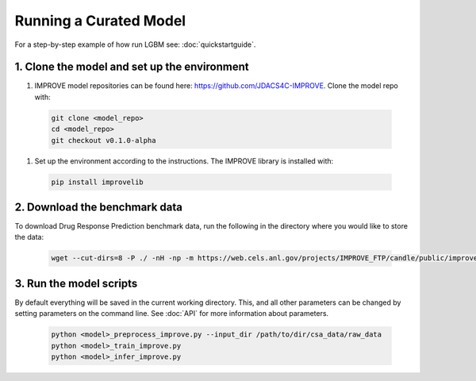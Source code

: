 Running a Curated Model
=================================

For a step-by-step example of how run LGBM see: :doc:`quickstartguide`.

1. Clone the model and set up the environment
^^^^^^^^^^^^^^^^^^^^^^^^^^^^^^^^^^^^^^^^^^^^^

#. IMPROVE model repositories can be found here: `https://github.com/JDACS4C-IMPROVE <https://github.com/JDACS4C-IMPROVE>`_. Clone the model repo with:

 .. code-block::

  git clone <model_repo>
  cd <model_repo>
  git checkout v0.1.0-alpha

#. Set up the environment according to the instructions. The IMPROVE library is installed with:

 .. code-block::

  pip install improvelib

2. Download the benchmark data
^^^^^^^^^^^^^^^^^^^^^^^^^^^^^^^
To download Drug Response Prediction benchmark data, run the following in the directory where you would like to store the data:

 .. code-block::

  wget --cut-dirs=8 -P ./ -nH -np -m https://web.cels.anl.gov/projects/IMPROVE_FTP/candle/public/improve/benchmarks/single_drug_drp/benchmark-data-pilot1/csa_data/

3. Run the model scripts
^^^^^^^^^^^^^^^^^^^^^^^^^^^^
By default everything will be saved in the current working directory. This, and all other parameters can be changed by setting parameters on the command line. See :doc:`API` for more information about parameters.

 .. code-block::

  python <model>_preprocess_improve.py --input_dir /path/to/dir/csa_data/raw_data
  python <model>_train_improve.py
  python <model>_infer_improve.py


